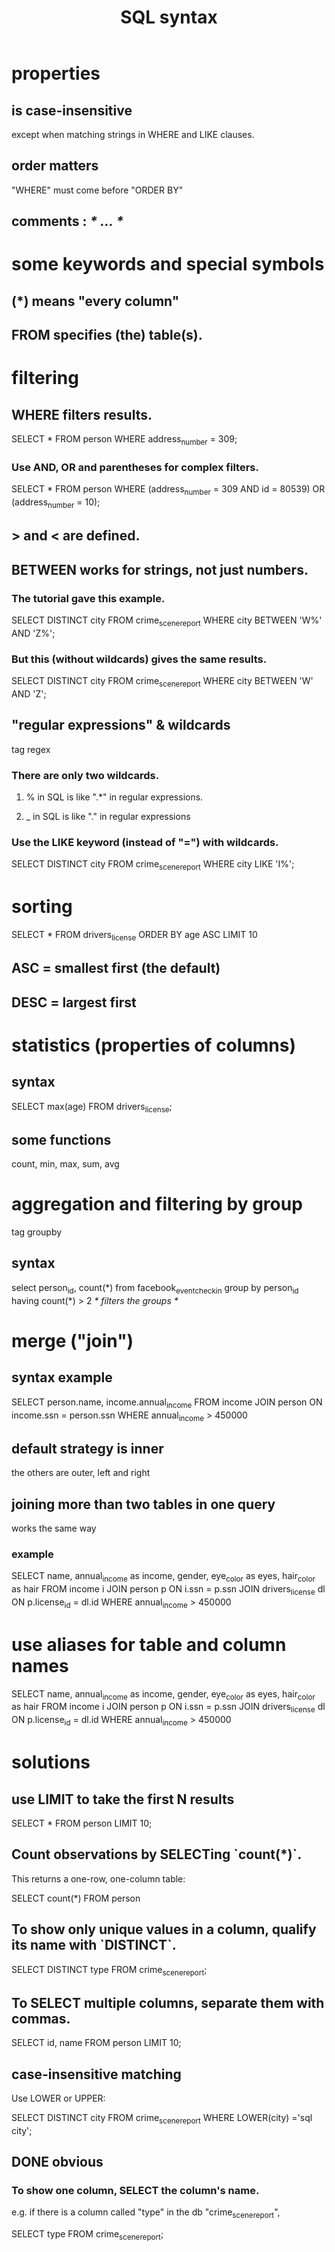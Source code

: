 :PROPERTIES:
:ID:       11de530f-d0c7-4688-89ae-e5b94b346030
:END:
#+title: SQL syntax
* properties
** is case-insensitive
   except when matching strings in WHERE and LIKE clauses.
** order matters
   "WHERE" must come before "ORDER BY"
** comments : /* ... */
* some keywords and special symbols
** (*) means "every column"
** FROM specifies (the) table(s).
* filtering
** WHERE filters results.
   SELECT * FROM person WHERE address_number = 309;
*** Use AND, OR and parentheses for complex filters.
    SELECT * FROM person WHERE (address_number = 309 AND id = 80539) OR (address_number = 10);
** > and < are defined.
** BETWEEN works for strings, not just numbers.
*** The tutorial gave this example.
    SELECT DISTINCT city
    FROM crime_scene_report
    WHERE city BETWEEN 'W%' AND 'Z%';
*** But this (without wildcards) gives the same results.
    SELECT DISTINCT city
    FROM crime_scene_report
    WHERE city BETWEEN 'W' AND 'Z';
** "regular expressions" & wildcards
   tag regex
*** There are only two wildcards.
**** % in SQL is like ".*" in regular expressions.
**** _ in SQL is like "." in regular expressions
*** Use the LIKE keyword (instead of "=") with wildcards.
    SELECT DISTINCT city
    FROM crime_scene_report
    WHERE city LIKE 'I%';
* sorting
  SELECT * FROM drivers_license ORDER BY age ASC LIMIT 10
** ASC = smallest first (the default)
** DESC = largest first
* statistics (properties of columns)
** syntax
   SELECT max(age) FROM drivers_license;
** some functions
   count, min, max, sum, avg
* aggregation and filtering by group
  tag groupby
** syntax
   select person_id, count(*)
   from facebook_event_checkin
   group by person_id
   having count(*) > 2         /* filters the groups */
* merge ("join")
** syntax example
   SELECT person.name, income.annual_income
   FROM income
   JOIN person
     ON income.ssn = person.ssn
   WHERE annual_income > 450000
** default strategy is inner
   the others are outer, left and right
** joining more than two tables in one query
   works the same way
*** example
    SELECT name, annual_income as income,
      gender, eye_color as eyes, hair_color as hair
    FROM income i
    JOIN person p
      ON i.ssn = p.ssn
    JOIN drivers_license dl
      ON p.license_id = dl.id
    WHERE annual_income > 450000
* use aliases for table and column names
  SELECT name, annual_income as income,
    gender, eye_color as eyes, hair_color as hair
  FROM income i
  JOIN person p
    ON i.ssn = p.ssn
  JOIN drivers_license dl
    ON p.license_id = dl.id
  WHERE annual_income > 450000
* solutions
** use LIMIT to take the first N results
   SELECT * FROM person LIMIT 10;
** Count observations by SELECTing `count(*)`.
   This returns a one-row, one-column table:

   SELECT count(*) FROM person
** To show only unique values in a column, qualify its name with `DISTINCT`.
   SELECT DISTINCT type FROM crime_scene_report;
** To SELECT multiple columns, separate them with commas.
   SELECT id, name FROM person LIMIT 10;
** case-insensitive matching
   Use LOWER or UPPER:

   SELECT DISTINCT city
   FROM crime_scene_report
   WHERE LOWER(city) ='sql city';
** DONE obvious
*** To show one column, SELECT the column's name.
    e.g. if there is a column called "type" in the db "crime_scene_report",

    SELECT type FROM crime_scene_report;
